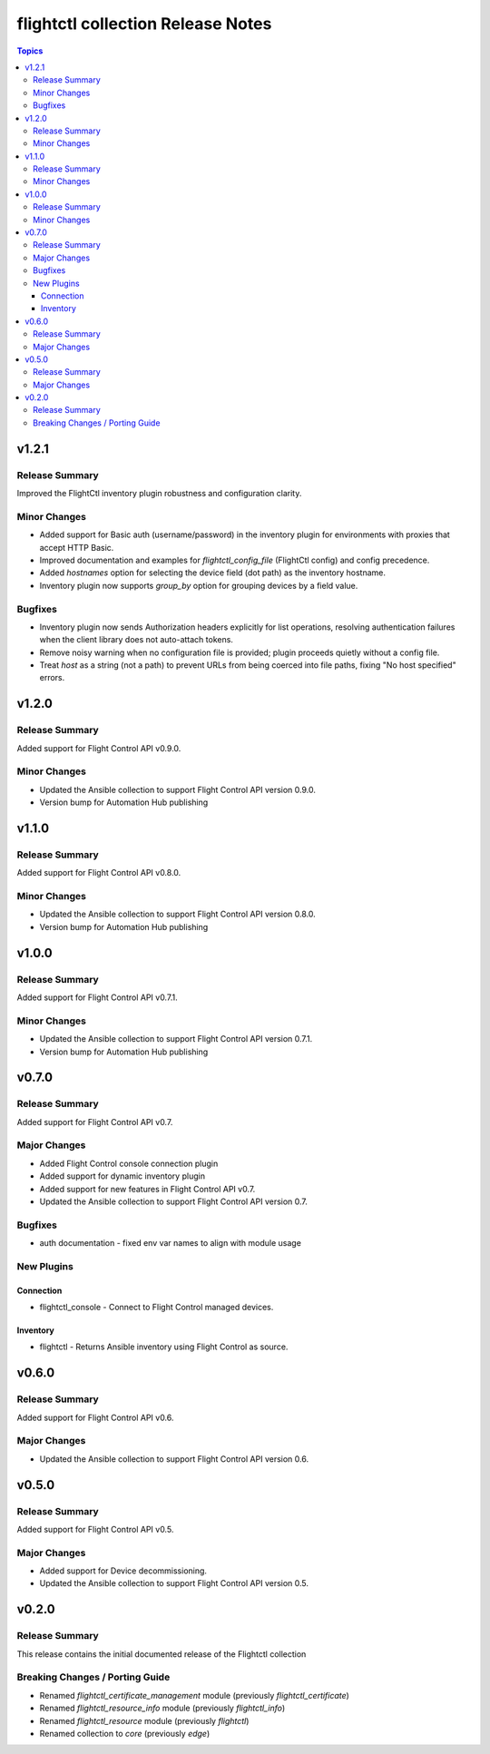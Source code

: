 ==================================
flightctl collection Release Notes
==================================

.. contents:: Topics

v1.2.1
======

Release Summary
---------------

Improved the FlightCtl inventory plugin robustness and configuration clarity.

Minor Changes
-------------

- Added support for Basic auth (username/password) in the inventory plugin for environments with proxies that accept HTTP Basic.
- Improved documentation and examples for `flightctl_config_file` (FlightCtl config) and config precedence.
- Added `hostnames` option for selecting the device field (dot path) as the inventory hostname.
- Inventory plugin now supports `group_by` option for grouping devices by a field value.

Bugfixes
--------

- Inventory plugin now sends Authorization headers explicitly for list operations, resolving authentication failures when the client library does not auto-attach tokens.
- Remove noisy warning when no configuration file is provided; plugin proceeds quietly without a config file.
- Treat `host` as a string (not a path) to prevent URLs from being coerced into file paths, fixing "No host specified" errors.

v1.2.0
======

Release Summary
---------------

Added support for Flight Control API v0.9.0.

Minor Changes
-------------

- Updated the Ansible collection to support Flight Control API version 0.9.0.
- Version bump for Automation Hub publishing

v1.1.0
======

Release Summary
---------------

Added support for Flight Control API v0.8.0.

Minor Changes
-------------

- Updated the Ansible collection to support Flight Control API version 0.8.0.
- Version bump for Automation Hub publishing

v1.0.0
======

Release Summary
---------------

Added support for Flight Control API v0.7.1.

Minor Changes
-------------

- Updated the Ansible collection to support Flight Control API version 0.7.1.
- Version bump for Automation Hub publishing

v0.7.0
======

Release Summary
---------------

Added support for Flight Control API v0.7.

Major Changes
-------------

- Added Flight Control console connection plugin
- Added support for dynamic inventory plugin
- Added support for new features in Flight Control API v0.7.
- Updated the Ansible collection to support Flight Control API version 0.7.

Bugfixes
--------

- auth documentation - fixed env var names to align with module usage

New Plugins
-----------

Connection
~~~~~~~~~~

- flightctl_console - Connect to Flight Control managed devices.

Inventory
~~~~~~~~~

- flightctl - Returns Ansible inventory using Flight Control as source.

v0.6.0
======

Release Summary
---------------

Added support for Flight Control API v0.6.

Major Changes
-------------

- Updated the Ansible collection to support Flight Control API version 0.6.

v0.5.0
======

Release Summary
---------------

Added support for Flight Control API v0.5.

Major Changes
-------------

- Added support for Device decommissioning.
- Updated the Ansible collection to support Flight Control API version 0.5.

v0.2.0
======

Release Summary
---------------

This release contains the initial documented release of the Flightctl collection

Breaking Changes / Porting Guide
--------------------------------

- Renamed `flightctl_certificate_management` module (previously `flightctl_certificate`)
- Renamed `flightctl_resource_info` module (previously `flightctl_info`)
- Renamed `flightctl_resource` module (previously `flightctl`)
- Renamed collection to `core` (previously `edge`)
